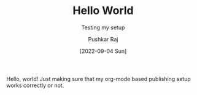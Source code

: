 #+TITLE: Hello World
#+SUBTITLE: Testing my setup
#+AUTHOR: Pushkar Raj
#+EMAIL: px86@protonmail.com
#+DATE: [2022-09-04 Sun]

Hello, world!
Just making sure that my org-mode based publishing setup works correctly or not.
